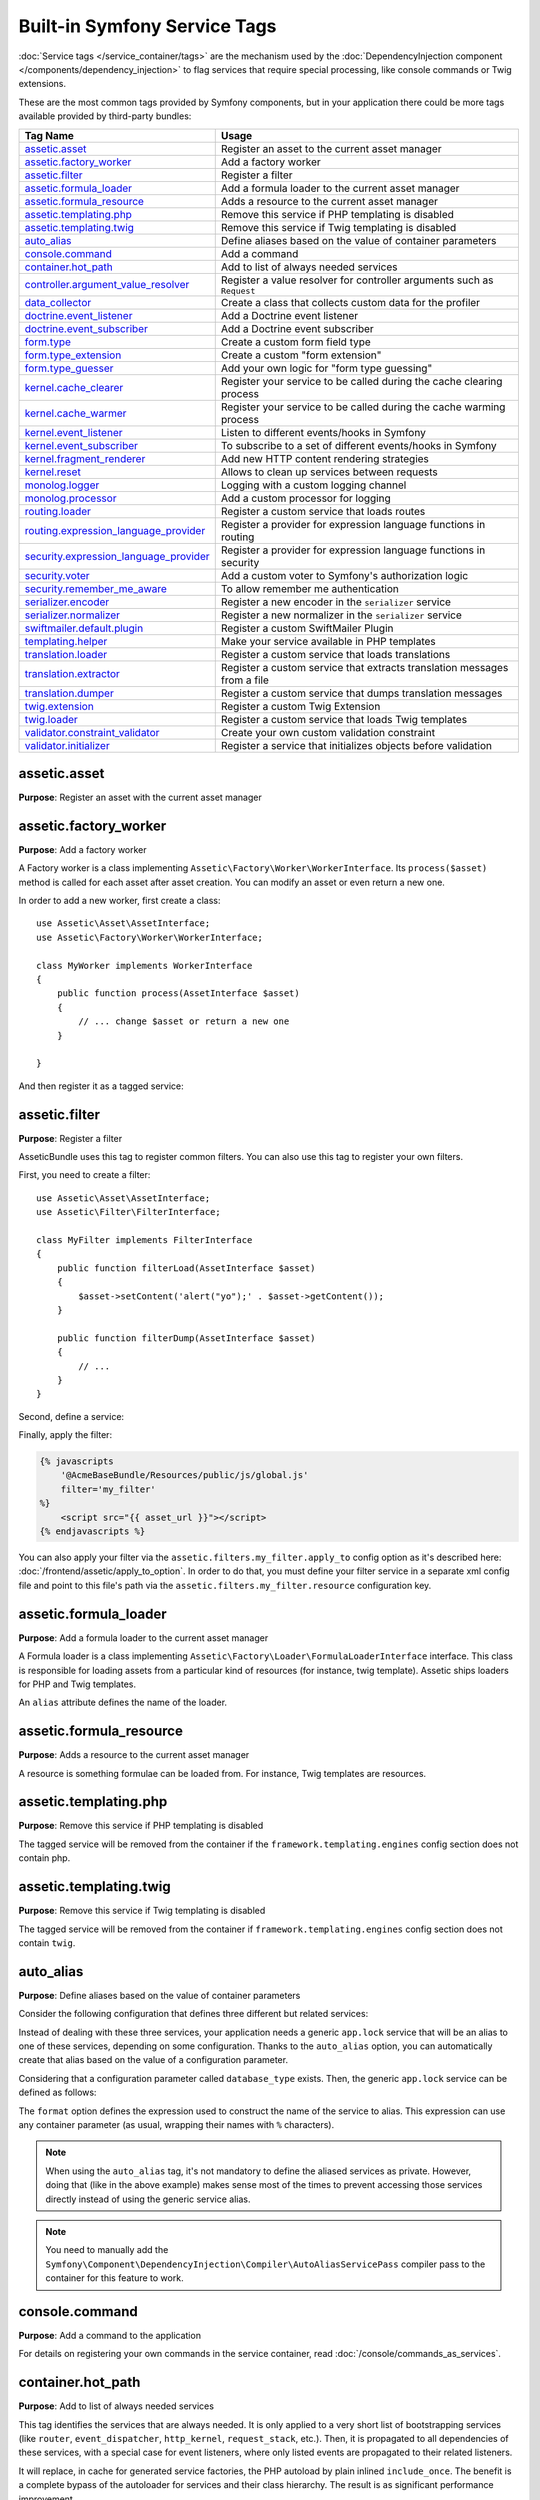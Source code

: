 Built-in Symfony Service Tags
=============================

:doc:`Service tags </service_container/tags>` are the mechanism used by the
:doc:`DependencyInjection component </components/dependency_injection>` to flag
services that require special processing, like console commands or Twig extensions.

These are the most common tags provided by Symfony components, but in your
application there could be more tags available provided by third-party bundles:

========================================  ========================================================================
Tag Name                                  Usage
========================================  ========================================================================
`assetic.asset`_                          Register an asset to the current asset manager
`assetic.factory_worker`_                 Add a factory worker
`assetic.filter`_                         Register a filter
`assetic.formula_loader`_                 Add a formula loader to the current asset manager
`assetic.formula_resource`_               Adds a resource to the current asset manager
`assetic.templating.php`_                 Remove this service if PHP templating is disabled
`assetic.templating.twig`_                Remove this service if Twig templating is disabled
`auto_alias`_                             Define aliases based on the value of container parameters
`console.command`_                        Add a command
`container.hot_path`_                     Add to list of always needed services
`controller.argument_value_resolver`_     Register a value resolver for controller arguments such as ``Request``
`data_collector`_                         Create a class that collects custom data for the profiler
`doctrine.event_listener`_                Add a Doctrine event listener
`doctrine.event_subscriber`_              Add a Doctrine event subscriber
`form.type`_                              Create a custom form field type
`form.type_extension`_                    Create a custom "form extension"
`form.type_guesser`_                      Add your own logic for "form type guessing"
`kernel.cache_clearer`_                   Register your service to be called during the cache clearing process
`kernel.cache_warmer`_                    Register your service to be called during the cache warming process
`kernel.event_listener`_                  Listen to different events/hooks in Symfony
`kernel.event_subscriber`_                To subscribe to a set of different events/hooks in Symfony
`kernel.fragment_renderer`_               Add new HTTP content rendering strategies
`kernel.reset`_                           Allows to clean up services between requests
`monolog.logger`_                         Logging with a custom logging channel
`monolog.processor`_                      Add a custom processor for logging
`routing.loader`_                         Register a custom service that loads routes
`routing.expression_language_provider`_   Register a provider for expression language functions in routing
`security.expression_language_provider`_  Register a provider for expression language functions in security
`security.voter`_                         Add a custom voter to Symfony's authorization logic
`security.remember_me_aware`_             To allow remember me authentication
`serializer.encoder`_                     Register a new encoder in the ``serializer`` service
`serializer.normalizer`_                  Register a new normalizer in the ``serializer`` service
`swiftmailer.default.plugin`_             Register a custom SwiftMailer Plugin
`templating.helper`_                      Make your service available in PHP templates
`translation.loader`_                     Register a custom service that loads translations
`translation.extractor`_                  Register a custom service that extracts translation messages from a file
`translation.dumper`_                     Register a custom service that dumps translation messages
`twig.extension`_                         Register a custom Twig Extension
`twig.loader`_                            Register a custom service that loads Twig templates
`validator.constraint_validator`_         Create your own custom validation constraint
`validator.initializer`_                  Register a service that initializes objects before validation
========================================  ========================================================================

assetic.asset
-------------

**Purpose**: Register an asset with the current asset manager

assetic.factory_worker
----------------------

**Purpose**: Add a factory worker

A Factory worker is a class implementing ``Assetic\Factory\Worker\WorkerInterface``.
Its ``process($asset)`` method is called for each asset after asset creation.
You can modify an asset or even return a new one.

In order to add a new worker, first create a class::

    use Assetic\Asset\AssetInterface;
    use Assetic\Factory\Worker\WorkerInterface;

    class MyWorker implements WorkerInterface
    {
        public function process(AssetInterface $asset)
        {
            // ... change $asset or return a new one
        }

    }

And then register it as a tagged service:

.. configuration-block::

    .. code-block:: yaml

        services:
            AppBundle\Assetic\CustomWorker:
                tags: [assetic.factory_worker]

    .. code-block:: xml

        <?xml version="1.0" encoding="UTF-8" ?>
        <container xmlns="http://symfony.com/schema/dic/services"
            xmlns:xsi="http://www.w3.org/2001/XMLSchema-instance"
            xsi:schemaLocation="http://symfony.com/schema/dic/services
                https://symfony.com/schema/dic/services/services-1.0.xsd">

            <services>
                <service id="AppBundle\Assetic\CustomWorker">
                    <tag name="assetic.factory_worker"/>
                </service>
            </services>
        </container>

    .. code-block:: php

        use AppBundle\Assetic\CustomWorker;

        $container
            ->register(CustomWorker::class)
            ->addTag('assetic.factory_worker')
        ;

assetic.filter
--------------

**Purpose**: Register a filter

AsseticBundle uses this tag to register common filters. You can also use
this tag to register your own filters.

First, you need to create a filter::

    use Assetic\Asset\AssetInterface;
    use Assetic\Filter\FilterInterface;

    class MyFilter implements FilterInterface
    {
        public function filterLoad(AssetInterface $asset)
        {
            $asset->setContent('alert("yo");' . $asset->getContent());
        }

        public function filterDump(AssetInterface $asset)
        {
            // ...
        }
    }

Second, define a service:

.. configuration-block::

    .. code-block:: yaml

        services:
            AppBundle\Assetic\CustomFilter:
                tags:
                    - { name: assetic.filter, alias: my_filter }

    .. code-block:: xml

        <?xml version="1.0" encoding="UTF-8" ?>
        <container xmlns="http://symfony.com/schema/dic/services"
            xmlns:xsi="http://www.w3.org/2001/XMLSchema-instance"
            xsi:schemaLocation="http://symfony.com/schema/dic/services
                https://symfony.com/schema/dic/services/services-1.0.xsd">

            <services>
                <service id="AppBundle\Assetic\CustomFilter">
                    <tag name="assetic.filter" alias="my_filter"/>
                </service>
            </services>
        </container>

    .. code-block:: php

        use AppBundle\Assetic\CustomFilter;

        $container
            ->register(CustomFilter::class)
            ->addTag('assetic.filter', ['alias' => 'my_filter'])
        ;

Finally, apply the filter:

.. code-block:: html+twig

    {% javascripts
        '@AcmeBaseBundle/Resources/public/js/global.js'
        filter='my_filter'
    %}
        <script src="{{ asset_url }}"></script>
    {% endjavascripts %}

You can also apply your filter via the ``assetic.filters.my_filter.apply_to``
config option as it's described here: :doc:`/frontend/assetic/apply_to_option`.
In order to do that, you must define your filter service in a separate xml
config file and point to this file's path via the ``assetic.filters.my_filter.resource``
configuration key.

assetic.formula_loader
----------------------

**Purpose**: Add a formula loader to the current asset manager

A Formula loader is a class implementing
``Assetic\Factory\Loader\FormulaLoaderInterface`` interface. This class
is responsible for loading assets from a particular kind of resources (for
instance, twig template). Assetic ships loaders for PHP and Twig templates.

An ``alias`` attribute defines the name of the loader.

assetic.formula_resource
------------------------

**Purpose**: Adds a resource to the current asset manager

A resource is something formulae can be loaded from. For instance, Twig
templates are resources.

assetic.templating.php
----------------------

**Purpose**: Remove this service if PHP templating is disabled

The tagged service will be removed from the container if the
``framework.templating.engines`` config section does not contain php.

assetic.templating.twig
-----------------------

**Purpose**: Remove this service if Twig templating is disabled

The tagged service will be removed from the container if
``framework.templating.engines`` config section does not contain ``twig``.

auto_alias
----------

**Purpose**: Define aliases based on the value of container parameters

Consider the following configuration that defines three different but related
services:

.. configuration-block::

    .. code-block:: yaml

        services:
            app.mysql_lock:
                class: AppBundle\Lock\MysqlLock
                public: false
            app.postgresql_lock:
                class: AppBundle\Lock\PostgresqlLock
                public: false
            app.sqlite_lock:
                class: AppBundle\Lock\SqliteLock
                public: false

    .. code-block:: xml

        <?xml version="1.0" encoding="UTF-8" ?>
        <container xmlns="http://symfony.com/schema/dic/services"
            xmlns:xsi="http://www.w3.org/2001/XMLSchema-instance"
            xsi:schemaLocation="http://symfony.com/schema/dic/services
                https://symfony.com/schema/dic/services/services-1.0.xsd">

            <services>
                <service id="app.mysql_lock" public="false"
                    class="AppBundle\Lock\MysqlLock"/>
                <service id="app.postgresql_lock" public="false"
                    class="AppBundle\Lock\PostgresqlLock"/>
                <service id="app.sqlite_lock" public="false"
                    class="AppBundle\Lock\SqliteLock"/>
            </services>
        </container>

    .. code-block:: php

        use AppBundle\Lock\MysqlLock;
        use AppBundle\Lock\PostgresqlLock;
        use AppBundle\Lock\SqliteLock;

        $container->register('app.mysql_lock', MysqlLock::class)->setPublic(false);
        $container->register('app.postgresql_lock', PostgresqlLock::class)->setPublic(false);
        $container->register('app.sqlite_lock', SqliteLock::class)->setPublic(false);

Instead of dealing with these three services, your application needs a generic
``app.lock`` service that will be an alias to one of these services, depending on
some configuration. Thanks to the ``auto_alias`` option, you can automatically create
that alias based on the value of a configuration parameter.

Considering that a configuration parameter called ``database_type`` exists. Then,
the generic ``app.lock`` service can be defined as follows:

.. configuration-block::

    .. code-block:: yaml

        services:
            app.mysql_lock:
                # ...
            app.postgresql_lock:
                # ...
            app.sqlite_lock:
                # ...
            app.lock:
                tags:
                    - { name: auto_alias, format: "app.%database_type%_lock" }

    .. code-block:: xml

        <?xml version="1.0" encoding="UTF-8" ?>
        <container xmlns="http://symfony.com/schema/dic/services"
            xmlns:xsi="http://www.w3.org/2001/XMLSchema-instance"
            xsi:schemaLocation="http://symfony.com/schema/dic/services
                https://symfony.com/schema/dic/services/services-1.0.xsd">

            <services>
                <service id="app.mysql_lock" public="false"
                    class="AppBundle\Lock\MysqlLock"/>
                <service id="app.postgresql_lock" public="false"
                    class="AppBundle\Lock\PostgresqlLock"/>
                <service id="app.sqlite_lock" public="false"
                    class="AppBundle\Lock\SqliteLock"/>

                <service id="app.lock">
                    <tag name="auto_alias" format="app.%database_type%_lock"/>
                </service>
            </services>
        </container>

    .. code-block:: php

        use AppBundle\Lock\MysqlLock;
        use AppBundle\Lock\PostgresqlLock;
        use AppBundle\Lock\SqliteLock;

        $container->register('app.mysql_lock', MysqlLock::class)->setPublic(false);
        $container->register('app.postgresql_lock', PostgresqlLock::class)->setPublic(false);
        $container->register('app.sqlite_lock', SqliteLock::class)->setPublic(false);

        $container->register('app.lock')
            ->addTag('auto_alias', ['format' => 'app.%database_type%_lock']);

The ``format`` option defines the expression used to construct the name of the service
to alias. This expression can use any container parameter (as usual,
wrapping their names with ``%`` characters).

.. note::

    When using the ``auto_alias`` tag, it's not mandatory to define the aliased
    services as private. However, doing that (like in the above example) makes
    sense most of the times to prevent accessing those services directly instead
    of using the generic service alias.

.. note::

    You need to manually add the ``Symfony\Component\DependencyInjection\Compiler\AutoAliasServicePass``
    compiler pass to the container for this feature to work.

console.command
---------------

**Purpose**: Add a command to the application

For details on registering your own commands in the service container, read
:doc:`/console/commands_as_services`.

container.hot_path
------------------

.. versionadded:: 3.4

    The ``container.hot_path`` tag was introduced in Symfony 3.4.

**Purpose**: Add to list of always needed services

This tag identifies the services that are always needed. It is only applied to
a very short list of bootstrapping services (like ``router``, ``event_dispatcher``,
``http_kernel``, ``request_stack``, etc.). Then, it is propagated to all dependencies
of these services, with a special case for event listeners, where only listed events
are propagated to their related listeners.

It will replace, in cache for generated service factories, the PHP autoload by
plain inlined ``include_once``. The benefit is a complete bypass of the autoloader
for services and their class hierarchy. The result is as significant performance improvement.

Use this tag with great caution, you have to be sure that the tagged service is always used.

controller.argument_value_resolver
----------------------------------

**Purpose**: Register a value resolver for controller arguments such as ``Request``

Value resolvers implement the
:class:`Symfony\\Component\\HttpKernel\\Controller\\ArgumentValueResolverInterface`
and are used to resolve argument values for controllers as described here:
:doc:`/controller/argument_value_resolver`.

data_collector
--------------

**Purpose**: Create a class that collects custom data for the profiler

For details on creating your own custom data collection, read the
:doc:`/profiler/data_collector` article.

doctrine.event_listener
-----------------------

**Purpose**: Add a Doctrine event listener

For details on creating Doctrine event listeners, read the
:doc:`/doctrine/event_listeners_subscribers` article.

doctrine.event_subscriber
-------------------------

**Purpose**: Add a Doctrine event subscriber

For details on creating Doctrine event subscribers, read the
:doc:`/doctrine/event_listeners_subscribers` article.

.. _dic-tags-form-type:

form.type
---------

**Purpose**: Create a custom form field type

For details on creating your own custom form type, read the
:doc:`/form/create_custom_field_type` article.

form.type_extension
-------------------

**Purpose**: Create a custom "form extension"

For details on creating Form type extensions, read the
:doc:`/form/create_form_type_extension` article.

.. _reference-dic-type_guesser:

form.type_guesser
-----------------

**Purpose**: Add your own logic for "form type guessing"

This tag allows you to add your own logic to the :ref:`form guessing <forms-field-guessing>`
process. By default, form guessing is done by "guessers" based on the validation
metadata and Doctrine metadata (if you're using Doctrine) or Propel metadata
(if you're using Propel).

.. seealso::

    For information on how to create your own type guesser, see
    :doc:`/form/type_guesser`.

kernel.cache_clearer
--------------------

**Purpose**: Register your service to be called during the cache clearing
process

Cache clearing occurs whenever you call ``cache:clear`` command. If your
bundle caches files, you should add custom cache clearer for clearing those
files during the cache clearing process.

In order to register your custom cache clearer, first you must create a
service class::

    // src/AppBundle/Cache/MyClearer.php
    namespace AppBundle\Cache;

    use Symfony\Component\HttpKernel\CacheClearer\CacheClearerInterface;

    class MyClearer implements CacheClearerInterface
    {
        public function clear($cacheDirectory)
        {
            // clear your cache
        }
    }

If you're using the :ref:`default services.yml configuration <service-container-services-load-example>`,
your service will be automatically tagged with ``kernel.cache_clearer``. But, you
can also register it manually:

.. configuration-block::

    .. code-block:: yaml

        services:
            AppBundle\Cache\MyClearer:
                tags: [kernel.cache_clearer]

    .. code-block:: xml

        <?xml version="1.0" encoding="UTF-8" ?>
        <container xmlns="http://symfony.com/schema/dic/services"
            xmlns:xsi="http://www.w3.org/2001/XMLSchema-instance"
            xsi:schemaLocation="http://symfony.com/schema/dic/services
                https://symfony.com/schema/dic/services/services-1.0.xsd">

            <services>
                <service id="AppBundle\Cache\MyClearer">
                    <tag name="kernel.cache_clearer"/>
                </service>
            </services>
        </container>

    .. code-block:: php

        use AppBundle\Cache\MyClearer;

        $container
            ->register(MyClearer::class)
            ->addTag('kernel.cache_clearer')
        ;

kernel.cache_warmer
-------------------

**Purpose**: Register your service to be called during the cache warming
process

Cache warming occurs whenever you run the ``cache:warmup`` or ``cache:clear``
command (unless you pass ``--no-warmup`` to ``cache:clear``). It is also run
when handling the request, if it wasn't done by one of the commands yet.

The purpose is to initialize any cache that will be needed by the application
and prevent the first user from any significant "cache hit" where the cache
is generated dynamically.

To register your own cache warmer, first create a service that implements
the :class:`Symfony\\Component\\HttpKernel\\CacheWarmer\\CacheWarmerInterface` interface::

    // src/Acme/MainBundle/Cache/MyCustomWarmer.php
    namespace AppBundle\Cache;

    use Symfony\Component\HttpKernel\CacheWarmer\CacheWarmerInterface;

    class MyCustomWarmer implements CacheWarmerInterface
    {
        public function warmUp($cacheDirectory)
        {
            // ... do some sort of operations to "warm" your cache
        }

        public function isOptional()
        {
            return true;
        }
    }

The ``isOptional()`` method should return true if it's possible to use the
application without calling this cache warmer. In Symfony, optional warmers
are always executed by default (you can change this by using the
``--no-optional-warmers`` option when executing the command).

If you're using the :ref:`default services.yml configuration <service-container-services-load-example>`,
your service will be automatically tagged with ``kernel.cache_warmer``. But, you
can also register it manually:

.. configuration-block::

    .. code-block:: yaml

        services:
            AppBundle\Cache\MyCustomWarmer:
                tags:
                    - { name: kernel.cache_warmer, priority: 0 }

    .. code-block:: xml

        <?xml version="1.0" encoding="UTF-8" ?>
        <container xmlns="http://symfony.com/schema/dic/services"
            xmlns:xsi="http://www.w3.org/2001/XMLSchema-instance"
            xsi:schemaLocation="http://symfony.com/schema/dic/services
                https://symfony.com/schema/dic/services/services-1.0.xsd">

            <services>
                <service id="AppBundle\Cache\MyCustomWarmer">
                    <tag name="kernel.cache_warmer" priority="0"/>
                </service>
            </services>
        </container>

    .. code-block:: php

        use AppBundle\Cache\MyCustomWarmer;

        $container
            ->register(MyCustomWarmer::class)
            ->addTag('kernel.cache_warmer', ['priority' => 0])
        ;

.. note::

    The ``priority`` is optional and its value is a positive or negative integer
    that defaults to ``0``. The higher the number, the earlier that warmers are
    executed.

.. caution::

    If your cache warmer fails its execution because of any exception, Symfony
    won't try to execute it again for the next requests. Therefore, your
    application and/or bundles should be prepared for when the contents
    generated by the cache warmer are not available.

.. _core-cache-warmers:

In addition to your own cache warmers, Symfony components and third-party
bundles define cache warmers too for their own purposes. You can list them all
with the following command:

.. code-block:: terminal

    $ php bin/console debug:container --tag=kernel.cache_warmer

.. _dic-tags-kernel-event-listener:

kernel.event_listener
---------------------

**Purpose**: To listen to different events/hooks in Symfony

During the execution of a Symfony application, different events are triggered
and you can also dispatch custom events. This tag allows you to *hook* your own
classes into any of those events.

For a full example of this listener, read the :doc:`/event_dispatcher`
article.

Core Event Listener Reference
~~~~~~~~~~~~~~~~~~~~~~~~~~~~~

For the reference of Event Listeners associated with each kernel event,
see the :doc:`Symfony Events Reference </reference/events>`.

.. _dic-tags-kernel-event-subscriber:

kernel.event_subscriber
-----------------------

**Purpose**: To subscribe to a set of different events/hooks in Symfony

This is an alternative way to create an event listener, and is the recommended
way (instead of using ``kernel.event_listener``). See :ref:`events-subscriber`.

kernel.fragment_renderer
------------------------

**Purpose**: Add a new HTTP content rendering strategy

To add a new rendering strategy - in addition to the core strategies like
``EsiFragmentRenderer`` - create a class that implements
:class:`Symfony\\Component\\HttpKernel\\Fragment\\FragmentRendererInterface`,
register it as a service, then tag it with ``kernel.fragment_renderer``.

kernel.reset
------------

**Purpose**: Clean up services between requests

During the ``kernel.terminate`` event, Symfony looks for any service tagged
with the ``kernel.reset`` tag to reinitialize their state. This is done by
calling to the method whose name is configured in the ``method`` argument of
the tag.

This is mostly useful when running your projects in application servers that
reuse the Symfony application between requests to improve performance. This tag
is applied for example to the built-in :doc:`data collectors </profiler/data_collector>`
of the profiler to delete all their information.

.. _dic_tags-monolog:

monolog.logger
--------------

**Purpose**: To use a custom logging channel with Monolog

Monolog allows you to share its handlers between several logging channels.
The logger service uses the channel ``app`` but you can change the
channel when injecting the logger in a service.

.. configuration-block::

    .. code-block:: yaml

        services:
            AppBundle\Log\CustomLogger:
                arguments: ['@logger']
                tags:
                    - { name: monolog.logger, channel: app }

    .. code-block:: xml

        <?xml version="1.0" encoding="UTF-8" ?>
        <container xmlns="http://symfony.com/schema/dic/services"
            xmlns:xsi="http://www.w3.org/2001/XMLSchema-instance"
            xsi:schemaLocation="http://symfony.com/schema/dic/services
                https://symfony.com/schema/dic/services/services-1.0.xsd">

            <services>
                <service id="AppBundle\Log\CustomLogger">
                    <argument type="service" id="logger"/>
                    <tag name="monolog.logger" channel="app"/>
                </service>
            </services>
        </container>

    .. code-block:: php

        use AppBundle\Log\CustomLogger;
        use Symfony\Component\DependencyInjection\Reference;

        $container->register(CustomLogger::class)
            ->addArgument(new Reference('logger'))
            ->addTag('monolog.logger', ['channel' => 'app']);

.. tip::

    You can also configure custom channels in the configuration and retrieve
    the corresponding logger service from the service container directly (see
    :ref:`monolog-channels-config`).

.. _dic_tags-monolog-processor:

monolog.processor
-----------------

**Purpose**: Add a custom processor for logging

Monolog allows you to add processors in the logger or in the handlers to
add extra data in the records. A processor receives the record as an argument
and must return it after adding some extra data in the ``extra`` attribute
of the record.

The built-in ``IntrospectionProcessor`` can be used to add the file, the
line, the class and the method where the logger was triggered.

You can add a processor globally:

.. configuration-block::

    .. code-block:: yaml

        services:
            Monolog\Processor\IntrospectionProcessor:
                tags: [monolog.processor]

    .. code-block:: xml

        <?xml version="1.0" encoding="UTF-8" ?>
        <container xmlns="http://symfony.com/schema/dic/services"
            xmlns:xsi="http://www.w3.org/2001/XMLSchema-instance"
            xsi:schemaLocation="http://symfony.com/schema/dic/services
                https://symfony.com/schema/dic/services/services-1.0.xsd">

            <services>
                <service id="Monolog\Processor\IntrospectionProcessor">
                    <tag name="monolog.processor"/>
                </service>
            </services>
        </container>

    .. code-block:: php

        use Monolog\Processor\IntrospectionProcessor;

        $container
            ->register(IntrospectionProcessor::class)
            ->addTag('monolog.processor')
        ;

.. tip::

    If your service is not a callable (using ``__invoke()``) you can add the
    ``method`` attribute in the tag to use a specific method.

You can add also a processor for a specific handler by using the ``handler``
attribute:

.. configuration-block::

    .. code-block:: yaml

        services:
            Monolog\Processor\IntrospectionProcessor:
                tags:
                    - { name: monolog.processor, handler: firephp }

    .. code-block:: xml

        <?xml version="1.0" encoding="UTF-8" ?>
        <container xmlns="http://symfony.com/schema/dic/services"
            xmlns:xsi="http://www.w3.org/2001/XMLSchema-instance"
            xsi:schemaLocation="http://symfony.com/schema/dic/services
                https://symfony.com/schema/dic/services/services-1.0.xsd">

            <services>
                <service id="Monolog\Processor\IntrospectionProcessor">
                    <tag name="monolog.processor" handler="firephp"/>
                </service>
            </services>
        </container>

    .. code-block:: php

        use Monolog\Processor\IntrospectionProcessor;

        $container
            ->register(IntrospectionProcessor::class)
            ->addTag('monolog.processor', ['handler' => 'firephp'])
        ;

You can also add a processor for a specific logging channel by using the
``channel`` attribute. This will register the processor only for the
``security`` logging channel used in the Security component:

.. configuration-block::

    .. code-block:: yaml

        services:
            Monolog\Processor\IntrospectionProcessor:
                tags:
                    - { name: monolog.processor, channel: security }

    .. code-block:: xml

        <?xml version="1.0" encoding="UTF-8" ?>
        <container xmlns="http://symfony.com/schema/dic/services"
            xmlns:xsi="http://www.w3.org/2001/XMLSchema-instance"
            xsi:schemaLocation="http://symfony.com/schema/dic/services
                https://symfony.com/schema/dic/services/services-1.0.xsd">

            <services>
                <service id="Monolog\Processor\IntrospectionProcessor">
                    <tag name="monolog.processor" channel="security"/>
                </service>
            </services>
        </container>

    .. code-block:: php

        use Monolog\Processor\IntrospectionProcessor;

        $container
            ->register(IntrospectionProcessor::class)
            ->addTag('monolog.processor', ['channel' => 'security'])
        ;

.. note::

    You cannot use both the ``handler`` and ``channel`` attributes for the
    same tag as handlers are shared between all channels.

routing.loader
--------------

**Purpose**: Register a custom service that loads routes

To enable a custom routing loader, add it as a regular service in one
of your configuration and tag it with ``routing.loader``:

.. configuration-block::

    .. code-block:: yaml

        services:
            AppBundle\Routing\CustomLoader:
                tags: [routing.loader]

    .. code-block:: xml

        <?xml version="1.0" encoding="UTF-8" ?>
        <container xmlns="http://symfony.com/schema/dic/services"
            xmlns:xsi="http://www.w3.org/2001/XMLSchema-instance"
            xsi:schemaLocation="http://symfony.com/schema/dic/services
                https://symfony.com/schema/dic/services/services-1.0.xsd">

            <services>
                <service id="AppBundle\Routing\CustomLoader">
                    <tag name="routing.loader"/>
                </service>
            </services>
        </container>

    .. code-block:: php

        use AppBundle\Routing\CustomLoader;

        $container
            ->register(CustomLoader::class)
            ->addTag('routing.loader')
        ;

For more information, see :doc:`/routing/custom_route_loader`.

routing.expression_language_provider
------------------------------------

**Purpose**: Register a provider for expression language functions in routing

This tag is used to automatically register
:ref:`expression function providers <components-expression-language-provider>`
for the routing expression component. Using these providers, you can add custom
functions to the routing expression language.

security.expression_language_provider
-------------------------------------

**Purpose**: Register a provider for expression language functions in security

This tag is used to automatically register :ref:`expression function providers
<components-expression-language-provider>` for the security expression
component. Using these providers, you can add custom functions to the security
expression language.

security.remember_me_aware
--------------------------

**Purpose**: To allow remember me authentication

This tag is used internally to allow remember-me authentication to work.
If you have a custom authentication method where a user can be remember-me
authenticated, then you may need to use this tag.

If your custom authentication factory extends
:class:`Symfony\\Bundle\\SecurityBundle\\DependencyInjection\\Security\\Factory\\AbstractFactory`
and your custom authentication listener extends
:class:`Symfony\\Component\\Security\\Http\\Firewall\\AbstractAuthenticationListener`,
then your custom authentication listener will automatically have this tag
applied and it will function automatically.

security.voter
--------------

**Purpose**: To add a custom voter to Symfony's authorization logic

When you call ``isGranted()`` on Symfony's authorization checker, a system of "voters"
is used behind the scenes to determine if the user should have access. The
``security.voter`` tag allows you to add your own custom voter to that system.

For more information, read the :doc:`/security/voters` article.

.. _reference-dic-tags-serializer-encoder:

serializer.encoder
------------------

**Purpose**: Register a new encoder in the ``serializer`` service

The class that's tagged should implement the :class:`Symfony\\Component\\Serializer\\Encoder\\EncoderInterface`
and :class:`Symfony\\Component\\Serializer\\Encoder\\DecoderInterface`.

For more details, see :doc:`/serializer`.

.. _reference-dic-tags-serializer-normalizer:

serializer.normalizer
---------------------

**Purpose**: Register a new normalizer in the Serializer service

The class that's tagged should implement the :class:`Symfony\\Component\\Serializer\\Normalizer\\NormalizerInterface`
and :class:`Symfony\\Component\\Serializer\\Normalizer\\DenormalizerInterface`.

For more details, see :doc:`/serializer`.

The priorities of the default normalizers can be found in the
:method:`Symfony\\Bundle\\FrameworkBundle\\DependencyInjection\\FrameworkExtension::registerSerializerConfiguration`
method.

swiftmailer.default.plugin
--------------------------

**Purpose**: Register a custom SwiftMailer Plugin

If you're using a custom SwiftMailer plugin (or want to create one), you
can register it with SwiftMailer by creating a service for your plugin and
tagging it with ``swiftmailer.default.plugin`` (it has no options).

.. note::

    ``default`` in this tag is the name of the mailer. If you have multiple
    mailers configured or have changed the default mailer name for some
    reason, you should change it to the name of your mailer in order to
    use this tag.

A SwiftMailer plugin must implement the ``Swift_Events_EventListener`` interface.
For more information on plugins, see `SwiftMailer's Plugin Documentation`_.

Several SwiftMailer plugins are core to Symfony and can be activated via
different configuration. For details, see :doc:`/reference/configuration/swiftmailer`.

templating.helper
-----------------

**Purpose**: Make your service available in PHP templates

To enable a custom template helper, add it as a regular service in one
of your configuration, tag it with ``templating.helper`` and define an
``alias`` attribute (the helper will be accessible via this alias in the
templates):

.. configuration-block::

    .. code-block:: yaml

        services:
            AppBundle\Templating\AppHelper:
                tags:
                    - { name: templating.helper, alias: alias_name }

    .. code-block:: xml

        <?xml version="1.0" encoding="UTF-8" ?>
        <container xmlns="http://symfony.com/schema/dic/services"
            xmlns:xsi="http://www.w3.org/2001/XMLSchema-instance"
            xsi:schemaLocation="http://symfony.com/schema/dic/services
                https://symfony.com/schema/dic/services/services-1.0.xsd">

            <services>
                <service id="AppBundle\Templating\AppHelper">
                    <tag name="templating.helper" alias="alias_name"/>
                </service>
            </services>
        </container>

    .. code-block:: php

        use AppBundle\Templating\AppHelper;

        $container->register(AppHelper::class)
            ->addTag('templating.helper', ['alias' => 'alias_name'])
        ;

.. _dic-tags-translation-loader:

translation.loader
------------------

**Purpose**: To register a custom service that loads translations

By default, translations are loaded from the filesystem in a variety of
different formats (YAML, XLIFF, PHP, etc).

.. seealso::

    Learn how to :ref:`load custom formats <components-translation-custom-loader>`
    in the components section.

Now, register your loader as a service and tag it with ``translation.loader``:

.. configuration-block::

    .. code-block:: yaml

        services:
            AppBundle\Translation\MyCustomLoader:
                tags:
                    - { name: translation.loader, alias: bin }

    .. code-block:: xml

        <?xml version="1.0" encoding="UTF-8" ?>
        <container xmlns="http://symfony.com/schema/dic/services"
            xmlns:xsi="http://www.w3.org/2001/XMLSchema-instance"
            xsi:schemaLocation="http://symfony.com/schema/dic/services
                https://symfony.com/schema/dic/services/services-1.0.xsd">

            <services>
                <service id="AppBundle\Translation\MyCustomLoader">
                    <tag name="translation.loader" alias="bin"/>
                </service>
            </services>
        </container>

    .. code-block:: php

        use AppBundle\Translation\MyCustomLoader;

        $container
            ->register(MyCustomLoader::class)
            ->addTag('translation.loader', ['alias' => 'bin'])
        ;

The ``alias`` option is required and very important: it defines the file
"suffix" that will be used for the resource files that use this loader.
For example, suppose you have some custom ``bin`` format that you need to
load. If you have a ``bin`` file that contains French translations for
the ``messages`` domain, then you might have a file
``app/Resources/translations/messages.fr.bin``.

When Symfony tries to load the ``bin`` file, it passes the path to your
custom loader as the ``$resource`` argument. You can then perform any logic
you need on that file in order to load your translations.

If you're loading translations from a database, you'll still need a resource
file, but it might either be blank or contain a little bit of information
about loading those resources from the database. The file is key to trigger
the ``load()`` method on your custom loader.

.. _reference-dic-tags-translation-extractor:

translation.extractor
---------------------

**Purpose**: To register a custom service that extracts messages from a
file

When executing the ``translation:update`` command, it uses extractors to
extract translation messages from a file. By default, the Symfony Framework
has a :class:`Symfony\\Bridge\\Twig\\Translation\\TwigExtractor` and a
:class:`Symfony\\Bundle\\FrameworkBundle\\Translation\\PhpExtractor`, which
help to find and extract translation keys from Twig templates and PHP files.

You can create your own extractor by creating a class that implements
:class:`Symfony\\Component\\Translation\\Extractor\\ExtractorInterface`
and tagging the service with ``translation.extractor``. The tag has one
required option: ``alias``, which defines the name of the extractor::

    // src/Acme/DemoBundle/Translation/FooExtractor.php
    namespace Acme\DemoBundle\Translation;

    use Symfony\Component\Translation\Extractor\ExtractorInterface;
    use Symfony\Component\Translation\MessageCatalogue;

    class FooExtractor implements ExtractorInterface
    {
        protected $prefix;

        /**
         * Extracts translation messages from a template directory to the catalog.
         */
        public function extract($directory, MessageCatalogue $catalog)
        {
            // ...
        }

        /**
         * Sets the prefix that should be used for new found messages.
         */
        public function setPrefix($prefix)
        {
            $this->prefix = $prefix;
        }
    }

.. configuration-block::

    .. code-block:: yaml

        services:
            App\Translation\CustomExtractor:
                tags:
                    - { name: translation.extractor, alias: foo }

    .. code-block:: xml

        <?xml version="1.0" encoding="UTF-8" ?>
        <container xmlns="http://symfony.com/schema/dic/services"
            xmlns:xsi="http://www.w3.org/2001/XMLSchema-instance"
            xsi:schemaLocation="http://symfony.com/schema/dic/services
                https://symfony.com/schema/dic/services/services-1.0.xsd">

            <services>
                <service id="App\Translation\CustomExtractor">
                    <tag name="translation.extractor" alias="foo"/>
                </service>
            </services>
        </container>

    .. code-block:: php

        use AppBundle\Translation\CustomExtractor;

        $container->register(CustomExtractor::class)
            ->addTag('translation.extractor', ['alias' => 'foo']);

translation.dumper
------------------

**Purpose**: To register a custom service that dumps messages to a file

After a :ref:`translation extractor <reference-dic-tags-translation-extractor>`
has extracted all messages from the templates, the dumpers are executed to dump
the messages to a translation file in a specific format.

Symfony already comes with many dumpers:

* :class:`Symfony\\Component\\Translation\\Dumper\\CsvFileDumper`
* :class:`Symfony\\Component\\Translation\\Dumper\\IcuResFileDumper`
* :class:`Symfony\\Component\\Translation\\Dumper\\IniFileDumper`
* :class:`Symfony\\Component\\Translation\\Dumper\\MoFileDumper`
* :class:`Symfony\\Component\\Translation\\Dumper\\PoFileDumper`
* :class:`Symfony\\Component\\Translation\\Dumper\\QtFileDumper`
* :class:`Symfony\\Component\\Translation\\Dumper\\XliffFileDumper`
* :class:`Symfony\\Component\\Translation\\Dumper\\YamlFileDumper`

You can create your own dumper by extending
:class:`Symfony\\Component\\Translation\\Dumper\\FileDumper` or implementing
:class:`Symfony\\Component\\Translation\\Dumper\\DumperInterface` and tagging
the service with ``translation.dumper``. The tag has one option: ``alias``
This is the name that's used to determine which dumper should be used.

.. configuration-block::

    .. code-block:: yaml

        services:
            AppBundle\Translation\JsonFileDumper:
                tags:
                    - { name: translation.dumper, alias: json }

    .. code-block:: xml

        <?xml version="1.0" encoding="UTF-8" ?>
        <container xmlns="http://symfony.com/schema/dic/services"
            xmlns:xsi="http://www.w3.org/2001/XMLSchema-instance"
            xsi:schemaLocation="http://symfony.com/schema/dic/services
                https://symfony.com/schema/dic/services/services-1.0.xsd">

            <services>
                <service id="AppBundle\Translation\JsonFileDumper">
                    <tag name="translation.dumper" alias="json"/>
                </service>
            </services>
        </container>

    .. code-block:: php

        use AppBundle\Translation\JsonFileDumper;

        $container->register(JsonFileDumper::class)
            ->addTag('translation.dumper', ['alias' => 'json']);

.. seealso::

    Learn how to :ref:`dump to custom formats <components-translation-custom-dumper>`
    in the components section.

.. _reference-dic-tags-twig-extension:

twig.extension
--------------

**Purpose**: To register a custom Twig Extension

To enable a Twig extension, add it as a regular service in one of your
configuration and tag it with ``twig.extension``. If you're using the
:ref:`default services.yml configuration <service-container-services-load-example>`,
the service is auto-registered and auto-tagged. But, you can also register it manually:

.. configuration-block::

    .. code-block:: yaml

        services:
            AppBundle\Twig\AppExtension:
                tags: [twig.extension]

    .. code-block:: xml

        <?xml version="1.0" encoding="UTF-8" ?>
        <container xmlns="http://symfony.com/schema/dic/services"
            xmlns:xsi="http://www.w3.org/2001/XMLSchema-instance"
            xsi:schemaLocation="http://symfony.com/schema/dic/services
                https://symfony.com/schema/dic/services/services-1.0.xsd">

            <services>
                <service id="AppBundle\Twig\AppExtension">
                    <tag name="twig.extension"/>
                </service>
            </services>
        </container>

    .. code-block:: php

        use AppBundle\Twig\AppExtension;

        $container
            ->register(AppExtension::class)
            ->addTag('twig.extension')
        ;

For information on how to create the actual Twig Extension class, see
`Twig's documentation`_ on the topic or read the
:doc:`/templating/twig_extension` article.

Before writing your own extensions, have a look at the
`Twig official extension repository`_ which already includes several
useful extensions. For example ``Intl`` and its ``localizeddate`` filter
that formats a date according to user's locale. These official Twig extensions
also have to be added as regular services:

.. configuration-block::

    .. code-block:: yaml

        services:
            Twig\Extensions\IntlExtension:
                tags: [twig.extension]

    .. code-block:: xml

        <?xml version="1.0" encoding="UTF-8" ?>
        <container xmlns="http://symfony.com/schema/dic/services"
            xmlns:xsi="http://www.w3.org/2001/XMLSchema-instance"
            xsi:schemaLocation="http://symfony.com/schema/dic/services
                https://symfony.com/schema/dic/services/services-1.0.xsd">

            <services>
                <service id="Twig\Extensions\IntlExtension">
                    <tag name="twig.extension"/>
                </service>
            </services>
        </container>

    .. code-block:: php

        $container
            ->register('Twig\Extensions\IntlExtension')
            ->addTag('twig.extension')
        ;

twig.loader
-----------

**Purpose**: Register a custom service that loads Twig templates

By default, Symfony uses only one `Twig Loader`_ -
:class:`Symfony\\Bundle\\TwigBundle\\Loader\\FilesystemLoader`. If you need
to load Twig templates from another resource, you can create a service for
the new loader and tag it with ``twig.loader``.

If you use the :ref:`default services.yml configuration <service-container-services-load-example>`,
the service will be automatically tagged thanks to autoconfiguration. But, you can
also register it manually:

.. configuration-block::

    .. code-block:: yaml

        services:
            AppBundle\Twig\CustomLoader:
                tags:
                    - { name: twig.loader, priority: 0 }

    .. code-block:: xml

        <?xml version="1.0" encoding="UTF-8" ?>
        <container xmlns="http://symfony.com/schema/dic/services"
            xmlns:xsi="http://www.w3.org/2001/XMLSchema-instance"
            xsi:schemaLocation="http://symfony.com/schema/dic/services
                https://symfony.com/schema/dic/services/services-1.0.xsd">

            <services>
                <service id="AppBundle\Twig\CustomLoader">
                    <tag name="twig.loader" priority="0"/>
                </service>
            </services>
        </container>

    .. code-block:: php

        use AppBundle\Twig\CustomLoader;

        $container
            ->register(CustomLoader::class)
            ->addTag('twig.loader', ['priority' => 0])
        ;

.. note::

    The ``priority`` is optional and its value is a positive or negative integer
    that defaults to ``0``. Loaders with higher numbers are tried first.

validator.constraint_validator
------------------------------

**Purpose**: Create your own custom validation constraint

This tag allows you to create and register your own custom validation constraint.
For more information, read the :doc:`/validation/custom_constraint` article.

validator.initializer
---------------------

**Purpose**: Register a service that initializes objects before validation

This tag provides a very uncommon piece of functionality that allows you
to perform some sort of action on an object right before it's validated.
For example, it's used by Doctrine to query for all of the lazily-loaded
data on an object before it's validated. Without this, some data on a Doctrine
entity would appear to be "missing" when validated, even though this is
not really the case.

If you do need to use this tag, just make a new class that implements the
:class:`Symfony\\Component\\Validator\\ObjectInitializerInterface` interface.
Then, tag it with the ``validator.initializer`` tag (it has no options).

For an example, see the ``DoctrineInitializer`` class inside the Doctrine
Bridge.

.. _`Twig's documentation`: https://twig.symfony.com/doc/2.x/advanced.html#creating-an-extension
.. _`Twig official extension repository`: https://github.com/fabpot/Twig-extensions
.. _`SwiftMailer's Plugin Documentation`: http://swiftmailer.org/docs/plugins.html
.. _`Twig Loader`: https://twig.symfony.com/doc/2.x/api.html#loaders

